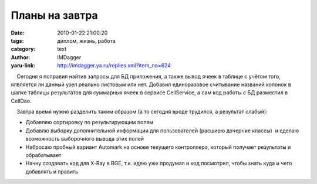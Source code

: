 Планы на завтра
===============
:date: 2010-01-22 21:00:20
:tags: диплом, жизнь, работа
:category: text
:author: IMDagger
:yaru-link: http://imdagger.ya.ru/replies.xml?item_no=624

    Сегодня я поправил нэйтив запросы для БД приложения, а также вывод
ячеек в таблице с учётом того, ялвляется ли данный узел реально листовым
или нет. Добавил единоразовое считывание названий колонок в шапке
таблицы результатов для суммарных ячеек в сервисе CellService, а сам код
работы с БД разместил в CellDao.

    Завтра время нужно разделить таким образом (а то сегодня вроде
трудился, а результат слабый):

-  Добавляю сортировку по результирующим полям
-  Добавлю выборку дополнительной информации для пользователей (расширю
   дочерние классы)  и сделаю возможность выборочного вывода этих полей
-  Набросаю пробный вариант Automark на основе текущего контроллера,
   который получает результаты и обрабатывает
-  Начну создавать код для X-Ray в BGE, т.к. идею уже продумал и код
   посмотрел, чтобы знать куда и чего добавлять и править


